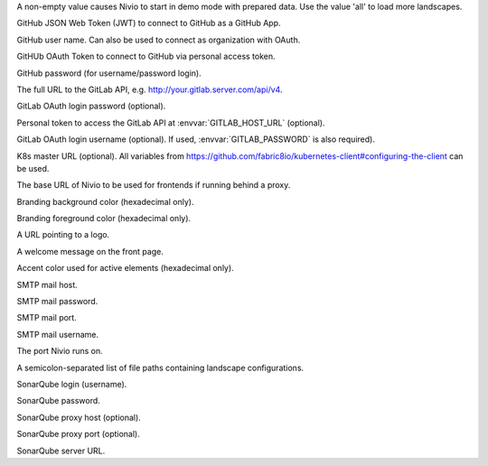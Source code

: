 .. envvar:: DEMO

A non-empty value causes Nivio to start in demo mode with prepared data. Use the value 'all' to load more landscapes.

.. envvar:: GITHUB_JWT

GitHub JSON Web Token (JWT) to connect to GitHub as a GitHub App.

.. envvar:: GITHUB_LOGIN

GitHub user name. Can also be used to connect as organization with OAuth.

.. envvar:: GITHUB_OAUTH

GitHUb OAuth Token to connect to GitHub via personal access token.

.. envvar:: GITHUB_PASSWORD

GitHub password (for username/password login).

.. envvar:: GITLAB_HOST_URL

The full URL to the GitLab API, e.g. http://your.gitlab.server.com/api/v4.

.. envvar:: GITLAB_PASSWORD

GitLab OAuth login password (optional).

.. envvar:: GITLAB_PERSONAL_ACCESS_TOKEN

Personal token to access the GitLab API at :envvar:`GITLAB_HOST_URL` (optional).

.. envvar:: GITLAB_USERNAME

GitLab OAuth login username (optional). If used, :envvar:`GITLAB_PASSWORD` is also required).

.. envvar:: KUBERNETES_MASTER

K8s master URL (optional). All variables from https://github.com/fabric8io/kubernetes-client#configuring-the-client can be used.

.. envvar:: NIVIO_BASE_URL

The base URL of Nivio to be used for frontends if running behind a proxy.

.. envvar:: NIVIO_BRANDING_BACKGROUND

Branding background color (hexadecimal only).

.. envvar:: NIVIO_BRANDING_FOREGROUND

Branding foreground color (hexadecimal only).

.. envvar:: NIVIO_BRANDING_LOGO_URL

A URL pointing to a logo.

.. envvar:: NIVIO_BRANDING_MESSAGE

A welcome message on the front page.

.. envvar:: NIVIO_BRANDING_SECONDARY

Accent color used for active elements (hexadecimal only).

.. envvar:: NIVIO_MAIL_HOST

SMTP mail host.

.. envvar:: NIVIO_MAIL_PASSWORD

SMTP mail password.

.. envvar:: NIVIO_MAIL_PORT

SMTP mail port.

.. envvar:: NIVIO_MAIL_USERNAME

SMTP mail username.

.. envvar:: PORT

The port Nivio runs on.

.. envvar:: SEED

A semicolon-separated list of file paths containing landscape configurations.

.. envvar:: SONAR_LOGIN

SonarQube login (username).

.. envvar:: SONAR_PASSWORD

SonarQube password.

.. envvar:: SONAR_PROXY_HOST

SonarQube proxy host (optional).

.. envvar:: SONAR_PROXY_PORT

SonarQube proxy port (optional).

.. envvar:: SONAR_SERVER_URL

SonarQube server URL.